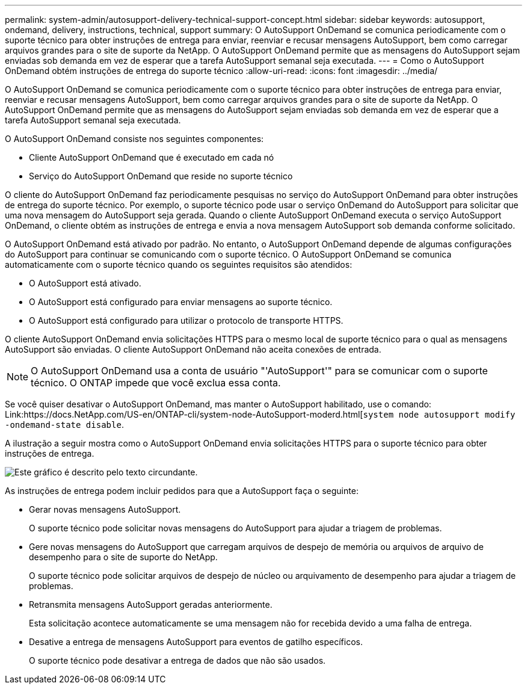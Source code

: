 ---
permalink: system-admin/autosupport-delivery-technical-support-concept.html 
sidebar: sidebar 
keywords: autosupport, ondemand, delivery, instructions, technical, support 
summary: O AutoSupport OnDemand se comunica periodicamente com o suporte técnico para obter instruções de entrega para enviar, reenviar e recusar mensagens AutoSupport, bem como carregar arquivos grandes para o site de suporte da NetApp. O AutoSupport OnDemand permite que as mensagens do AutoSupport sejam enviadas sob demanda em vez de esperar que a tarefa AutoSupport semanal seja executada. 
---
= Como o AutoSupport OnDemand obtém instruções de entrega do suporte técnico
:allow-uri-read: 
:icons: font
:imagesdir: ../media/


[role="lead"]
O AutoSupport OnDemand se comunica periodicamente com o suporte técnico para obter instruções de entrega para enviar, reenviar e recusar mensagens AutoSupport, bem como carregar arquivos grandes para o site de suporte da NetApp. O AutoSupport OnDemand permite que as mensagens do AutoSupport sejam enviadas sob demanda em vez de esperar que a tarefa AutoSupport semanal seja executada.

O AutoSupport OnDemand consiste nos seguintes componentes:

* Cliente AutoSupport OnDemand que é executado em cada nó
* Serviço do AutoSupport OnDemand que reside no suporte técnico


O cliente do AutoSupport OnDemand faz periodicamente pesquisas no serviço do AutoSupport OnDemand para obter instruções de entrega do suporte técnico. Por exemplo, o suporte técnico pode usar o serviço OnDemand do AutoSupport para solicitar que uma nova mensagem do AutoSupport seja gerada. Quando o cliente AutoSupport OnDemand executa o serviço AutoSupport OnDemand, o cliente obtém as instruções de entrega e envia a nova mensagem AutoSupport sob demanda conforme solicitado.

O AutoSupport OnDemand está ativado por padrão. No entanto, o AutoSupport OnDemand depende de algumas configurações do AutoSupport para continuar se comunicando com o suporte técnico. O AutoSupport OnDemand se comunica automaticamente com o suporte técnico quando os seguintes requisitos são atendidos:

* O AutoSupport está ativado.
* O AutoSupport está configurado para enviar mensagens ao suporte técnico.
* O AutoSupport está configurado para utilizar o protocolo de transporte HTTPS.


O cliente AutoSupport OnDemand envia solicitações HTTPS para o mesmo local de suporte técnico para o qual as mensagens AutoSupport são enviadas. O cliente AutoSupport OnDemand não aceita conexões de entrada.

[NOTE]
====
O AutoSupport OnDemand usa a conta de usuário "'AutoSupport'" para se comunicar com o suporte técnico. O ONTAP impede que você exclua essa conta.

====
Se você quiser desativar o AutoSupport OnDemand, mas manter o AutoSupport habilitado, use o comando: Link:https://docs.NetApp.com/US-en/ONTAP-cli/system-node-AutoSupport-moderd.html[`system node autosupport modify -ondemand-state disable`.

A ilustração a seguir mostra como o AutoSupport OnDemand envia solicitações HTTPS para o suporte técnico para obter instruções de entrega.

image:autosupport-ondemand.gif["Este gráfico é descrito pelo texto circundante."]

As instruções de entrega podem incluir pedidos para que a AutoSupport faça o seguinte:

* Gerar novas mensagens AutoSupport.
+
O suporte técnico pode solicitar novas mensagens do AutoSupport para ajudar a triagem de problemas.

* Gere novas mensagens do AutoSupport que carregam arquivos de despejo de memória ou arquivos de arquivo de desempenho para o site de suporte do NetApp.
+
O suporte técnico pode solicitar arquivos de despejo de núcleo ou arquivamento de desempenho para ajudar a triagem de problemas.

* Retransmita mensagens AutoSupport geradas anteriormente.
+
Esta solicitação acontece automaticamente se uma mensagem não for recebida devido a uma falha de entrega.

* Desative a entrega de mensagens AutoSupport para eventos de gatilho específicos.
+
O suporte técnico pode desativar a entrega de dados que não são usados.


